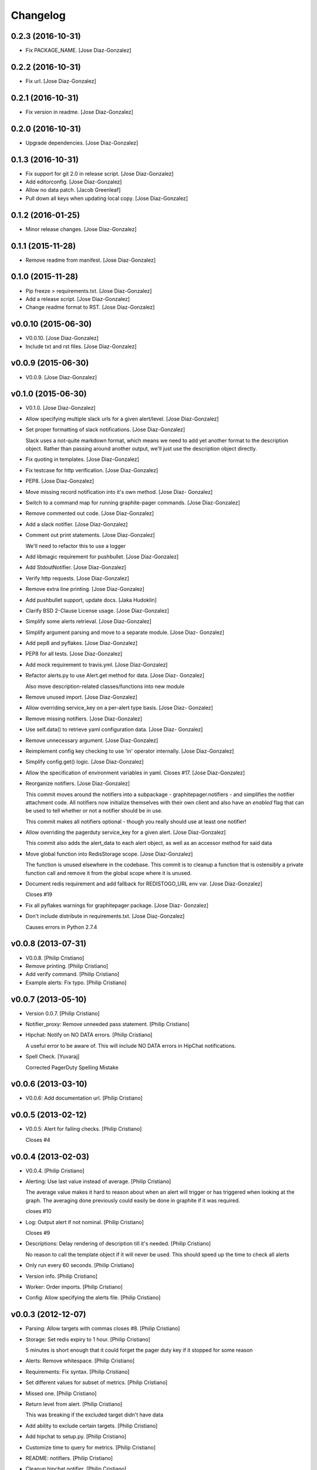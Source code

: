 Changelog
=========

0.2.3 (2016-10-31)
------------------

- Fix PACKAGE_NAME. [Jose Diaz-Gonzalez]

0.2.2 (2016-10-31)
------------------

- Fix url. [Jose Diaz-Gonzalez]

0.2.1 (2016-10-31)
------------------

- Fix version in readme. [Jose Diaz-Gonzalez]

0.2.0 (2016-10-31)
------------------

- Upgrade dependencies. [Jose Diaz-Gonzalez]

0.1.3 (2016-10-31)
------------------

- Fix support for git 2.0 in release script. [Jose Diaz-Gonzalez]

- Add editorconfig. [Jose Diaz-Gonzalez]

- Allow no data patch. [Jacob Greenleaf]

- Pull down all keys when updating local copy. [Jose Diaz-Gonzalez]

0.1.2 (2016-01-25)
------------------

- Minor release changes. [Jose Diaz-Gonzalez]

0.1.1 (2015-11-28)
------------------

- Remove readme from manifest. [Jose Diaz-Gonzalez]

0.1.0 (2015-11-28)
------------------

- Pip freeze > requirements.txt. [Jose Diaz-Gonzalez]

- Add a release script. [Jose Diaz-Gonzalez]

- Change readme format to RST. [Jose Diaz-Gonzalez]

v0.0.10 (2015-06-30)
--------------------

- V0.0.10. [Jose Diaz-Gonzalez]

- Include txt and rst files. [Jose Diaz-Gonzalez]

v0.0.9 (2015-06-30)
-------------------

- V0.0.9. [Jose Diaz-Gonzalez]

v0.1.0 (2015-06-30)
-------------------

- V0.1.0. [Jose Diaz-Gonzalez]

- Allow specifying multiple slack urls for a given alert/level. [Jose
  Diaz-Gonzalez]

- Set proper formatting of slack notifications. [Jose Diaz-Gonzalez]

  Slack uses a not-quite markdown format, which means we need to add yet another format to the description object. Rather than passing around another output, we'll just use the description object directly.


- Fix quoting in templates. [Jose Diaz-Gonzalez]

- Fix testcase for http verification. [Jose Diaz-Gonzalez]

- PEP8. [Jose Diaz-Gonzalez]

- Move missing record notification into it's own method. [Jose Diaz-
  Gonzalez]

- Switch to a command map for running graphite-pager commands. [Jose
  Diaz-Gonzalez]

- Remove commented out code. [Jose Diaz-Gonzalez]

- Add a slack notifier. [Jose Diaz-Gonzalez]

- Comment out print statements. [Jose Diaz-Gonzalez]

  We'll need to refactor this to use a logger


- Add libmagic requirement for pushbullet. [Jose Diaz-Gonzalez]

- Add StdoutNotifier. [Jose Diaz-Gonzalez]

- Verify http requests. [Jose Diaz-Gonzalez]

- Remove extra line printing. [Jose Diaz-Gonzalez]

- Add pushbullet support, update docs. [Jaka Hudoklin]

- Clarify BSD 2-Clause License usage. [Jose Diaz-Gonzalez]

- Simplify some alerts retrieval. [Jose Diaz-Gonzalez]

- Simplify argument parsing and move to a separate module. [Jose Diaz-
  Gonzalez]

- Add pep8 and pyflakes. [Jose Diaz-Gonzalez]

- PEP8 for all tests. [Jose Diaz-Gonzalez]

- Add mock requirement to travis.yml. [Jose Diaz-Gonzalez]

- Refactor alerts.py to use Alert.get method for data. [Jose Diaz-
  Gonzalez]

  Also move description-related classes/functions into new module


- Remove unused import. [Jose Diaz-Gonzalez]

- Allow overriding service_key on a per-alert type basis. [Jose Diaz-
  Gonzalez]

- Remove missing notifiers. [Jose Diaz-Gonzalez]

- Use self.data() to retrieve yaml configuration data. [Jose Diaz-
  Gonzalez]

- Remove unnecessary argument. [Jose Diaz-Gonzalez]

- Reimplement config key checking to use 'in' operator internally. [Jose
  Diaz-Gonzalez]

- Simplify config.get() logic. [Jose Diaz-Gonzalez]

- Allow the specification of environment variables in yaml. Closes #17.
  [Jose Diaz-Gonzalez]

- Reorganize notifiers. [Jose Diaz-Gonzalez]

  This commit moves around the notifiers into a subpackage - graphitepager.notifiers - and simplifies the notifier attachment code. All notifiers now initialize themselves with their own client and also have an `enabled` flag that can be used to tell whether or not a notifier should be in use.

  This commit makes all notifiers optional - though you really should use at least one notifier!


- Allow overriding the pagerduty service_key for a given alert. [Jose
  Diaz-Gonzalez]

  This commit also adds the alert_data to each alert object, as well as an accessor method for said data


- Move global function into RedisStorage scope. [Jose Diaz-Gonzalez]

  The function is unused elsewhere in the codebase. This commit is to cleanup a function that is ostensibly a private function call and remove it from the global scope where it is unused.


- Document redis requirement and add fallback for REDISTOGO_URL env var.
  [Jose Diaz-Gonzalez]

  Closes #19


- Fix all pyflakes warnings for graphitepager package. [Jose Diaz-
  Gonzalez]

- Don't include distribute in requirements.txt. [Jose Diaz-Gonzalez]

  Causes errors in Python 2.7.4

v0.0.8 (2013-07-31)
-------------------

- V0.0.8. [Philip Cristiano]

- Remove printing. [Philip Cristiano]

- Add verify command. [Philip Cristiano]

- Example alerts: Fix typo. [Philip Cristiano]

v0.0.7 (2013-05-10)
-------------------

- Version 0.0.7. [Philip Cristiano]

- Notifier_proxy: Remove unneeded pass statement. [Philip Cristiano]

- Hipchat: Notify on NO DATA errors. [Philip Cristiano]

  A useful error to be aware of. This will include NO DATA errors in HipChat notifications.

- Spell Check. [Yuvaraj]

  Corrected PagerDuty Spelling Mistake

v0.0.6 (2013-03-10)
-------------------

- V0.0.6: Add documentation url. [Philip Cristiano]

v0.0.5 (2013-02-12)
-------------------

- V0.0.5: Alert for failing checks. [Philip Cristiano]

  Closes #4

v0.0.4 (2013-02-03)
-------------------

- V0.0.4. [Philip Cristiano]

- Alerting: Use last value instead of average. [Philip Cristiano]

  The average value makes it hard to reason about when an alert will trigger or has triggered when looking at the graph. The averaging done previously could easily be done in graphite if it was required.

  closes #10

- Log: Output alert if not nominal. [Philip Cristiano]

  Closes #9

- Descriptions: Delay rendering of description till it's needed. [Philip
  Cristiano]

  No reason to call the template object if it will never be used. This should speed up the time to check all alerts

- Only run every 60 seconds. [Philip Cristiano]

- Version info. [Philip Cristiano]

- Worker: Order imports. [Philip Cristiano]

- Config: Allow specifying the alerts file. [Philip Cristiano]

v0.0.3 (2012-12-07)
-------------------

- Parsing: Allow targets with commas closes #8. [Philip Cristiano]

- Storage: Set redis expiry to 1 hour. [Philip Cristiano]

  5 minutes is short enough that it could forget the pager duty key if it stopped for some reason

- Alerts: Remove whitespace. [Philip Cristiano]

- Requirements: Fix syntax. [Philip Cristiano]

- Set different values for subset of metrics. [Philip Cristiano]

- Missed one. [Philip Cristiano]

- Return level from alert. [Philip Cristiano]

  This was breaking if the excluded target didn't have data


- Add ability to exclude certain targets. [Philip Cristiano]

- Add hipchat to setup.py. [Philip Cristiano]

- Customize time to query for metrics. [Philip Cristiano]

- README: notifiers. [Philip Cristiano]

- Cleanup hipchat notifier. [Philip Cristiano]

- Hipchat: Notify change with colors! [Philip Cristiano]

- Add HipChat notifier. [Philip Cristiano]

- Rename and possible py2.6 fix. [Philip Cristiano]

- Notifiers: Support multiple notifier classes. [Philip Cristiano]

- Properly encode url for emails. [Philip Cristiano]

- Send the actual value in graph, not the level… again. [Philip
  Cristiano]

- Improve description. [Philip Cristiano]

- Add something to read. [Philip Cristiano]

- Alert for data of `None`s. [Philip Cristiano]

- Test averages from graphite. [Philip Cristiano]

- Resolve incidents that are no longer alerting in graphite. [Philip
  Cristiano]

- Include travis. [Philip Cristiano]

- Tests: Add forgotten test. [Philip Cristiano]

- Alerts: Alert for high or low values determined by level. [Philip
  Cristiano]

- Alerts: Send critical alerts. [Philip Cristiano]

- Parsing: Handle metrics that are missing data. [Philip Cristiano]

- Handle more than 1 metric returned per target. [Philip Cristiano]

- Req: Add requirements to setup.py. [Philip Cristiano]

- Setup: Have a process to run. [Philip Cristiano]

- Alert: Make more sense. [Philip Cristiano]

- Prototype: alert via pagerduty. [Philip Cristiano]

- Test reading file. [Philip Cristiano]

- Add some README. [Philip Cristiano]

- Can hit graphite server. [Philip Cristiano]

- First heroku setup. [Philip Cristiano]

- Make: Add upload target. [Philip Cristiano]

- Make: Fix path to Python. [Philip Cristiano]

- Basic project layout. [Philip Cristiano]

- Initial commit. [philipcristiano]


